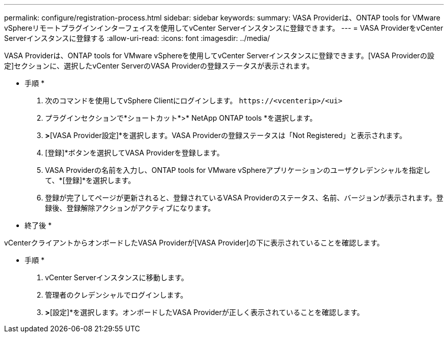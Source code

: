 ---
permalink: configure/registration-process.html 
sidebar: sidebar 
keywords:  
summary: VASA Providerは、ONTAP tools for VMware vSphereリモートプラグインインターフェイスを使用してvCenter Serverインスタンスに登録できます。 
---
= VASA ProviderをvCenter Serverインスタンスに登録する
:allow-uri-read: 
:icons: font
:imagesdir: ../media/


[role="lead"]
VASA Providerは、ONTAP tools for VMware vSphereを使用してvCenter Serverインスタンスに登録できます。[VASA Providerの設定]セクションに、選択したvCenter ServerのVASA Providerの登録ステータスが表示されます。

* 手順 *

. 次のコマンドを使用してvSphere Clientにログインします。 `\https://<vcenterip>/<ui>`
. プラグインセクションで*ショートカット*>* NetApp ONTAP tools *を選択します。
. [設定]*>*[VASA Provider設定]*を選択します。VASA Providerの登録ステータスは「Not Registered」と表示されます。
. [登録]*ボタンを選択してVASA Providerを登録します。
. VASA Providerの名前を入力し、ONTAP tools for VMware vSphereアプリケーションのユーザクレデンシャルを指定して、*[登録]*を選択します。
. 登録が完了してページが更新されると、登録されているVASA Providerのステータス、名前、バージョンが表示されます。登録後、登録解除アクションがアクティブになります。


* 終了後 *

vCenterクライアントからオンボードしたVASA Providerが[VASA Provider]の下に表示されていることを確認します。

* 手順 *

. vCenter Serverインスタンスに移動します。
. 管理者のクレデンシャルでログインします。
. [ストレージプロバイダ]*>*[設定]*を選択します。オンボードしたVASA Providerが正しく表示されていることを確認します。

